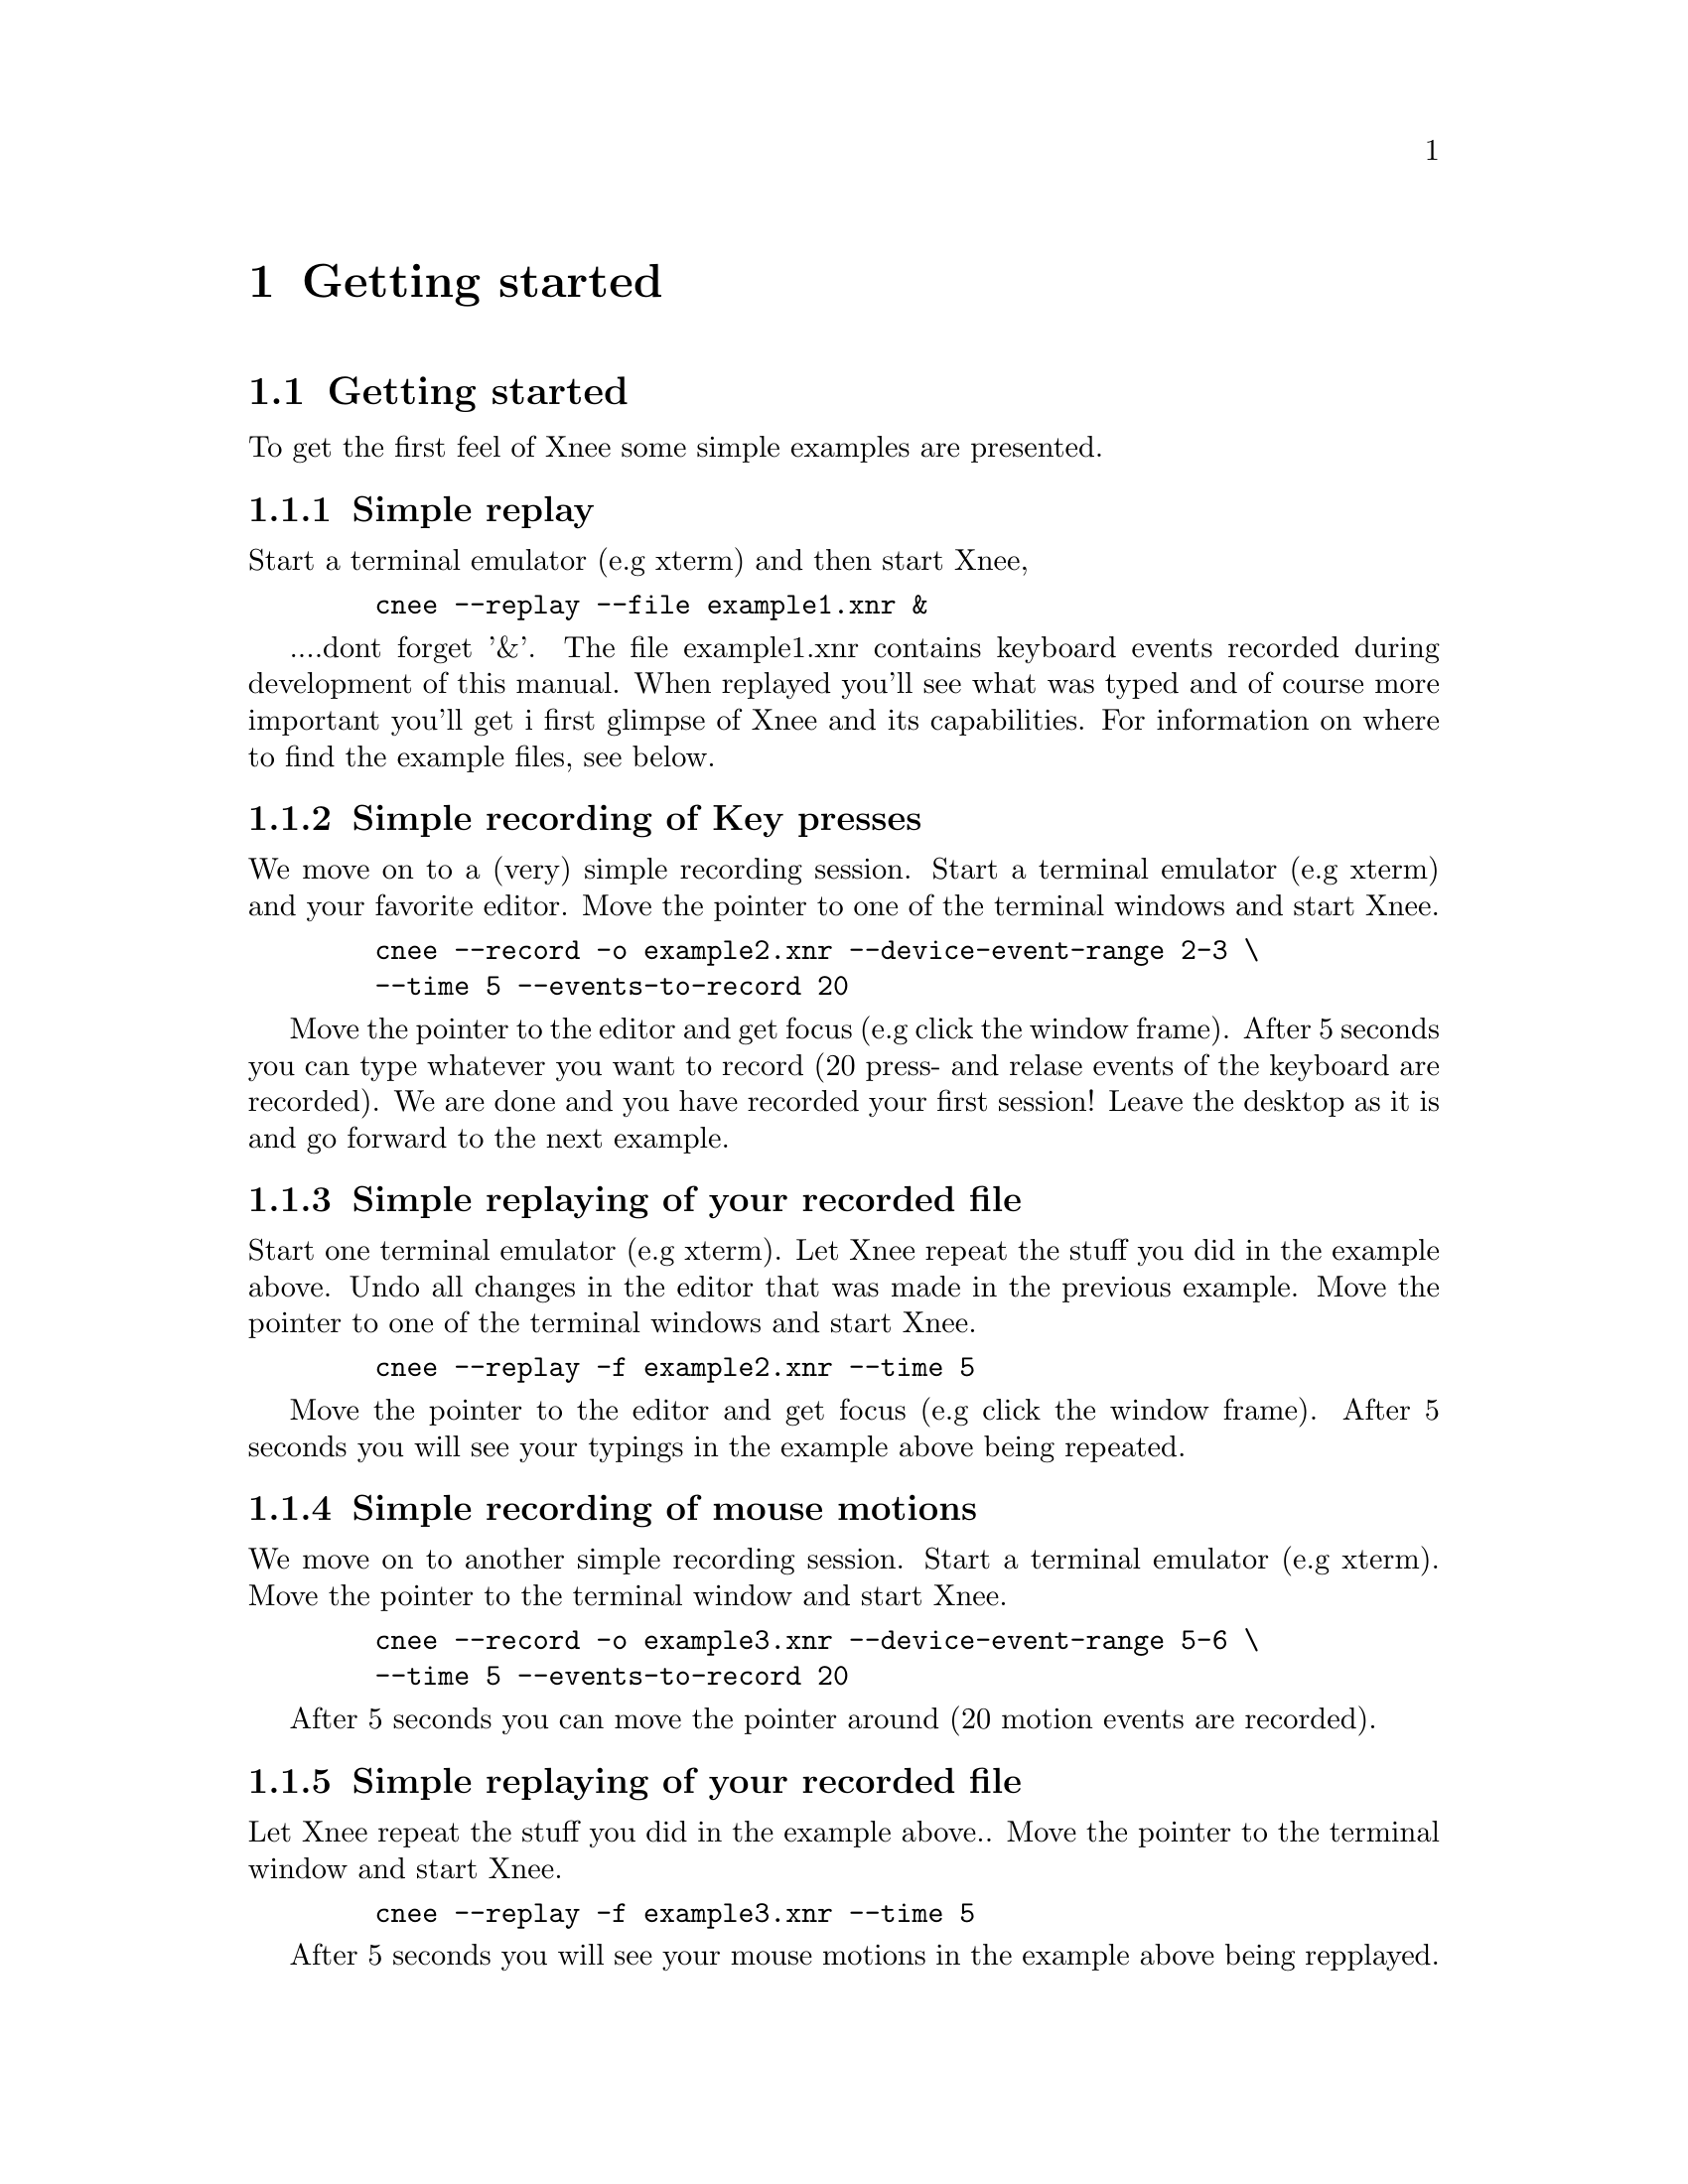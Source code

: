 @chapter Getting started

@section Getting started 
@cindex  Getting started 
To get the first feel of Xnee some simple examples are presented. 

@subsection Simple replay
Start a terminal emulator (e.g xterm) and then start Xnee, 
@example
   @code{cnee --replay --file example1.xnr &}
@end example
....dont forget '&'.
The file example1.xnr contains keyboard events recorded during 
development of this manual. When replayed you'll see what was typed and of 
course more important you'll get i first glimpse of Xnee and its capabilities. 
For information on where to find the example files, see below.

@subsection Simple recording of Key presses
We move on to a (very) simple recording session.
Start a terminal emulator (e.g xterm) and your favorite editor.
Move the pointer to one of the terminal windows and start Xnee.
@example
   @code{cnee --record -o example2.xnr --device-event-range 2-3 \}
   @code{--time 5 --events-to-record 20}
@end example
Move the pointer to the editor and get focus (e.g click the 
window frame). After 5 seconds you can type whatever you want to record 
(20 press- and relase events of the keyboard are recorded). We are done
and you have recorded your first session! Leave the desktop as it 
is and go forward to the next example.



@subsection Simple replaying of your recorded file
Start one terminal emulator (e.g xterm).
Let Xnee repeat the stuff you did in the example above. 
Undo all changes in the editor that was made in the previous example.
Move the pointer to one of the terminal windows and start Xnee.
@example
   @code{cnee --replay -f example2.xnr --time 5}
@end example
Move the pointer to the editor and get focus (e.g click the 
window frame). After 5 seconds you will see your typings in the example 
above being repeated.

@subsection Simple recording of mouse motions
We move on to another simple recording session.
Start a terminal emulator (e.g xterm).
Move the pointer to the terminal window and start Xnee.
@example
   @code{cnee --record -o example3.xnr --device-event-range 5-6 \}
   @code{--time 5 --events-to-record 20}
@end example
After 5 seconds you can move the pointer around (20 motion events are recorded).

@subsection Simple replaying of your recorded file
Let Xnee repeat the stuff you did in the example above.. 
Move the pointer to the terminal window and start Xnee.
@example
   @code{cnee --replay -f example3.xnr --time 5}
@end example
After 5 seconds you will see your mouse motions in the example above being 
repplayed.

@subsection Simple retyping of a text file
Let Xnee retype (type again) the text in a text file.
Move the pointer to the terminal window and create a text file containing
the command @code{ls -l}. 
@example
   @code{echo "ls -l" > ./mytext.txt}
@end example
And after that you start Xnee.
@example
   @code{cnee --retype-file  ./mytext.txt --time 5}
@end example
After 5 seconds you will see Xnee type @code{ls -l}, which probably will 
list the files in the current directory.

@subsection Example Xnee Session files
@cindex     Example Xnee Session files
The example file above (example1.xnr) is a session file that has been 
delivered with the sources (allthough not installed), rpm and with the 
Xnee Documentation Package. The file(s) can be found:
@multitable  @columnfractions .30 .30 .30 
@item
@tab @b{Distribution}
@tab @b{Location}

@item
@tab RPM
@tab /usr/lib/xnee/session

@item
@tab Source
@tab ./sessions/

@item
@tab Document Package
@tab ./sessions/
@end multitable





















